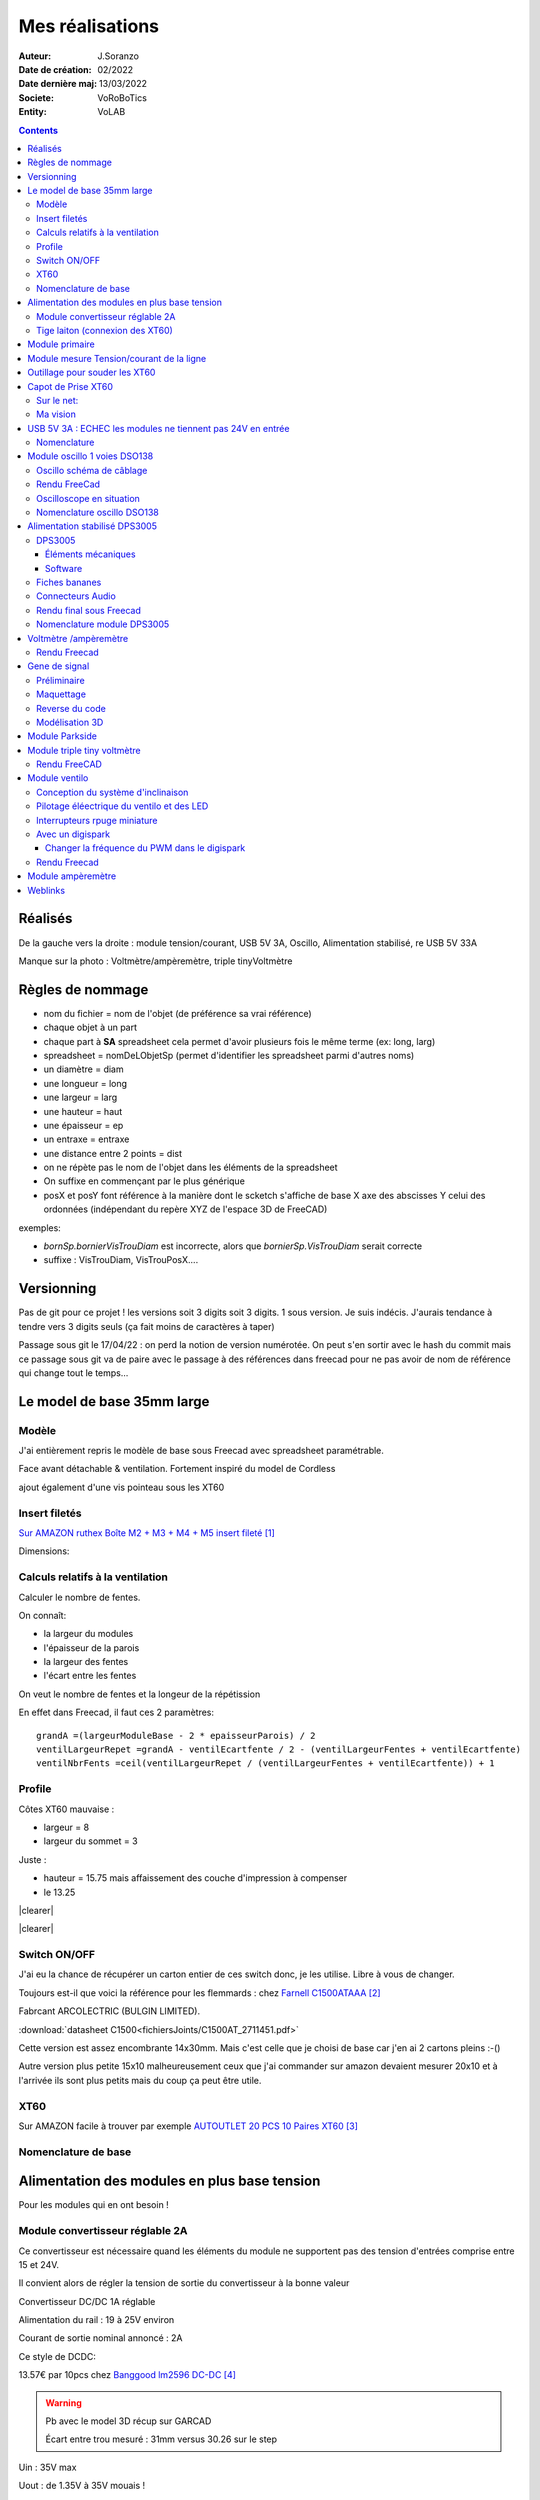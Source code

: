 ++++++++++++++++++++++++++++++++++++++++++++++++++++++++++++++++++++++++++++++++++++++++++++++++++++
Mes réalisations
++++++++++++++++++++++++++++++++++++++++++++++++++++++++++++++++++++++++++++++++++++++++++++++++++++

:Auteur: J.Soranzo
:Date de création: 02/2022
:Date dernière maj: 13/03/2022
:Societe: VoRoBoTics
:Entity: VoLAB

.. |clearer|  raw:: html

   <div class="clearer"></div>


.. contents::
    :backlinks: top

====================================================================================================
Réalisés
====================================================================================================

.. image:: images/realises01.jpg 
   :width: 800 px

De la gauche vers la droite : module tension/courant, USB 5V 3A, Oscillo, Alimentation stabilisé, re USB 5V 33A

Manque sur la photo : Voltmètre/ampèremètre, triple tinyVoltmètre

====================================================================================================
Règles de nommage
====================================================================================================
- nom du fichier = nom de l'objet (de préférence sa vrai référence)
- chaque objet à un part
- chaque part à **SA** spreadsheet cela permet d'avoir plusieurs fois le même terme (ex: long, larg)
- spreadsheet = nomDeLObjetSp (permet d'identifier les spreadsheet parmi d'autres noms)
- un diamètre = diam
- une longueur = long
- une largeur = larg
- une hauteur = haut
- une épaisseur = ep
- un entraxe = entraxe
- une distance entre 2 points = dist
- on ne répète pas le nom de l'objet dans les éléments de la spreadsheet
- On suffixe en commençant par le plus générique
- posX et posY font référence à la manière dont le scketch s'affiche de base X axe des abscisses 
  Y celui des ordonnées (indépendant du repère XYZ de l'espace 3D de FreeCAD)



exemples:

- *bornSp.bornierVisTrouDiam* est incorrecte, alors que *bornierSp.VisTrouDiam* serait correcte
- suffixe : VisTrouDiam, VisTrouPosX....

====================================================================================================
Versionning
====================================================================================================
Pas de git pour ce projet !
les versions soit 3 digits soit 3 digits. 1 sous version. Je suis indécis. J'aurais tendance à tendre
vers 3 digits seuls (ça fait moins de caractères à taper)

Passage sous git le 17/04/22 : on perd la notion de version numérotée. On peut s'en sortir avec le 
hash du commit mais ce passage sous git va de paire avec le passage à des références dans freecad
pour ne pas avoir de nom de référence qui change tout le temps...


====================================================================================================
Le model de base 35mm large
====================================================================================================
Modèle
----------------------------------------------------------------------------------------------------
J'ai entièrement repris le modèle de base sous Freecad avec spreadsheet paramétrable.

Face avant détachable & ventilation. Fortement inspiré du model de Cordless

ajout également d'une vis pointeau sous les XT60

Insert filetés
----------------------------------------------------------------------------------------------------
`Sur AMAZON ruthex Boîte M2 + M3 + M4 + M5 insert fileté`_

.. _`Sur AMAZON ruthex Boîte M2 + M3 + M4 + M5 insert fileté` : https://www.amazon.fr/gp/product/B08K1BVGN9/ref=ppx_yo_dt_b_asin_title_o06_s00?ie=UTF8&psc=1


.. image:: images/ruthexBox.JPG 
   :width: 300 px

Dimensions:

.. image:: images/ruthexBoxDimension.JPG 
   :width: 300 px

Calculs relatifs à la ventilation
----------------------------------------------------------------------------------------------------
Calculer le nombre de fentes.

On connaît:

- la largeur du modules
- l'épaisseur de la parois
- la largeur des fentes
- l'écart entre les fentes

On veut le nombre de fentes et la longeur de la répétission

En effet dans Freecad, il faut ces 2 paramètres::

   grandA =(largeurModuleBase - 2 * epaisseurParois) / 2
   ventilLargeurRepet =grandA - ventilEcartfente / 2 - (ventilLargeurFentes + ventilEcartfente)
   ventilNbrFents =ceil(ventilLargeurRepet / (ventilLargeurFentes + ventilEcartfente)) + 1

.. image:: images/ventilCalculsFentes.svg
   :width: 500 px

Profile
----------------------------------------------------------------------------------------------------

.. image:: images/profileOriginal.JPG 
   :width: 300 px

.. image:: images/profileOriginalXT60.JPG  
   :width: 300 px

Côtes XT60 mauvaise :

- largeur = 8
- largeur du sommet = 3

Juste :

- hauteur = 15.75 mais  affaissement des couche d'impression à compenser
- le 13.25

.. image:: images/profilesFav.svg 
   :width: 600 px


|clearer|

.. image:: images/moduleDeBaseSousFreecad.jpg 
   :width: 600 px

|clearer|

.. image:: images/moduleBaseVisPointeauDetail.jpg 
   :width: 300 px

.. index::
    single: Switch


Switch ON/OFF
----------------------------------------------------------------------------------------------------
J'ai eu la chance de récupérer un carton entier de ces switch donc, je les utilise. Libre à vous de 
changer.

Toujours est-il que voici la référence pour les flemmards : chez `Farnell C1500ATAAA`_

.. _`Farnell C1500ATAAA` : https://fr.farnell.com/arcolectric/c1500ataaa/interrupteur-a-bascule-spst-noir/dp/150549?st=c1500

Fabrcant ARCOLECTRIC (BULGIN LIMITED).

:download:`datasheet C1500<fichiersJoints/C1500AT_2711451.pdf>`

.. image:: images/c150AA.jpg 

Cette version est assez encombrante 14x30mm. Mais c'est celle que je choisi de base car j'en ai 
2 cartons pleins :-()

Autre version plus petite 15x10 malheureusement ceux que j'ai commander sur amazon devaient mesurer
20x10 et à l'arrivée ils sont plus petits mais du coup ça peut être utile.



.. index::
    single: XT60

XT60
----------------------------------------------------------------------------------------------------
Sur AMAZON facile à trouver par exemple `AUTOUTLET 20 PCS 10 Paires XT60`_

.. _`AUTOUTLET 20 PCS 10 Paires XT60` : https://www.amazon.fr/gp/product/B07C3R5W31/ref=ppx_yo_dt_b_asin_title_o08_s00?ie=UTF8&th=1

.. image:: images/xt60.jpg 
   :width: 300 px

Nomenclature de base
----------------------------------------------------------------------------------------------------
.. csv-table:: Nomenclature Module de base hors pièces imprimées
   :file: ../../_02-realisation/_03-cao_3D/mesCreations/base35mmParam/nomBASE.csv
   :delim: ,
   :encoding: UTF-8
   :align: left
   :header-rows: 1


====================================================================================================
Alimentation des modules en plus base tension
====================================================================================================
Pour les modules qui en ont besoin !


.. _moduleDCDC2596:

Module convertisseur réglable 2A
----------------------------------------------------------------------------------------------------
Ce convertisseur est nécessaire quand les éléments du module ne supportent pas des tension d'entrées
comprise entre 15 et 24V.

Il convient alors de régler la tension de sortie du convertisseur à la bonne valeur


Convertisseur DC/DC 1A réglable

Alimentation du rail : 19 à 25V environ

Courant de sortie nominal annoncé : 2A

Ce style de DCDC: 

.. image:: images/dcdc2Areglable.jpg 
   :width: 300 px

13.57€ par 10pcs chez `Banggood lm2596 DC-DC`_

.. WARNING:: Pb avec le model 3D récup sur GARCAD
   :class: without-title

   Écart entre trou mesuré : 31mm versus 30.26 sur le step

.. image:: images/DCDC2596ModelPb.JPG 
   :width: 600 px

.. _`Banggood lm2596 DC-DC` : https://www.banggood.com/fr/10Pcs-LM2596-DC-DC-Adjustable-Step-Down-Power-Supply-Module-p-963307.html?rmmds=detail-left-hotproducts__7&cur_warehouse=CN


Uin : 35V max

Uout : de 1.35V à 35V mouais !

pb la fixation: 2 trous M3 mais:

.. WARNING:: ATTENTION Mettre des vis nylon : risque de contact avec un broche de capa 

`VIS M3x6 NYLON AMAZON`_

.. _`VIS M3x6 NYLON AMAZON` : https://www.amazon.fr/Maintient-Casquette-Convient-nombreux-endroits/dp/B097P43SJC/ref=sr_1_19?keywords=vis+nylon&qid=1649422582&sr=8-19

.. image:: images/positionnementDCDC.jpg 
   :width: 300 px


Tige laiton (connexion des XT60)
----------------------------------------------------------------------------------------------------

Tige en laiton diam 2 pour les rails chez Leroymerlin diam 3 (le mieux serait du 2)

ou manomano tous les diamètre ou chez `AMAZON 20 Pièces T2 Baguettes de Soudage en laiton de 2mm x 250mm`_

.. _`AMAZON 20 Pièces T2 Baguettes de Soudage en laiton de 2mm x 250mm` : https://www.amazon.fr/gp/product/B08S728MMZ/ref=ppx_yo_dt_b_asin_title_o01_s01?ie=UTF8&psc=1

.. figure:: images/tigeLaitons.jpg
    :width: 300 px
    :align: left

    Position des tiges en laiton

20 tiges de 250mm 14€ soit 0.7€ les 250mm

====================================================================================================
Module primaire
====================================================================================================
AC/DC adaptateur :



.. image:: images/emboutPowerPC.jpg 
   :width: 600 px

- prise pc DELL, diamètre extérieur mesuré: 7.4mm

- prise MSI : diamètre extérieur 7.4mm, même adaptateur pour les TS-100 que pour DELL

- prise alim Toshiba ADP-75SB BB
    - diamètre extérieur 5.5
    - diamètre tige intérieur : 2.7mm voir 2.8difficile à mesurer
    - `Embase verte du LAB à vis`_ conviennent, l'âme 2mm environ chez AMAZON5.5x2.1 DC5520

- Prise male pour le TS100 : l'âme centrale semble plus grosse ci bien que la prise TOSHIBA avec
  lame de ressort convient mais pas les verte du LAB. Serait : Port DC5525 5.5x2.5.
  Chez `AMAZON DC5525`_

N'ayant pas trouvé simplement d'embase 7.4x5.0mm j'opte pour un adaptateur vers 5.5x5.2 encore du 
`AMAZON Kafuty 5PCS 7.4 x 5.0 x 0.6MM Connecteur d'adaptateur d'alimentation`_

.. _`AMAZON Kafuty 5PCS 7.4 x 5.0 x 0.6MM Connecteur d'adaptateur d'alimentation` : https://www.amazon.fr/gp/product/B084Z6YDCV/ref=sw_img_1?smid=A1U9HA371QAC83&psc=1
  
Donc en résumé pour ce module : 1 XT-60 normal + à l'arrière ou du même côté que le XT ou les 2:

- DC5025
- `DC5020`_


.. _`Embase verte du LAB à vis` : https://www.amazon.fr/Connecteur-femelle-verser-cam%C3%A9ra-surveillance/dp/B00Z2LMT2O/ref=sr_1_11?__mk_fr_FR=%C3%85M%C3%85%C5%BD%C3%95%C3%91&crid=1TMH52S91RFIR&keywords=DC5521&qid=1651395134&sprefix=dc5521%2Caps%2C50&sr=8-11

.. _`AMAZON DC5525` : https://www.amazon.fr/gp/product/B01LQGESUO/ref=ox_sc_act_title_2?smid=AQ1IBDB6G2RRD&psc=1

.. _`DC5020` : https://www.amazon.fr/gp/product/B07D4DLJ69/ref=ox_sc_act_title_1?smid=A2HAOQPNQ6T9Y5&psc=1 



.. index::
    pair: Modules; U/I en ligne

====================================================================================================
Module mesure Tension/courant de la ligne
====================================================================================================

.. image:: images/uimodule.JPG 
   :width: 600 px


.. image:: images/uiWatmetreAmazon.jpg 
   :width: 300 px

Le but de ce module est d'indiquer la tension et le courant consommé par les modules qui se trouvent
après lui dans la chaîne. C'est le seul module qui n'est pas en parallèle.


.. index::
    pair: Outillages; XT60

====================================================================================================
Outillage pour souder les XT60
====================================================================================================
Voici un outillage permettant de souder les tiges laiton aux XT60 au bonnes dimensions.

.. image:: images/outillageXT.jpg 
   :width: 600 px


Il suffit de régler la partie de droite à la largeur du module considéré.

Il y est équipé d'un réglet disponible chez Castorama

Largeur : 24mm +/-1 et moins de 1mm d'épaisseur

====================================================================================================
Capot de Prise XT60
====================================================================================================
Sur le net:
----------------------------------------------------------------------------------------------------


`XT-60 Plug Covers`_

.. _`XT-60 Plug Covers` : https://www.printables.com/fr/model/71594-xt-60-plug-covers



Ma vision
----------------------------------------------------------------------------------------------------
Vis pointeau





.. index::
    pair: Modules; USB 3A

====================================================================================================
USB 5V 3A : ECHEC les modules ne tiennent pas 24V en entrée
====================================================================================================
Convertisseurs: `ANGEEK Lot de 5 modules d'alimentation USB DC 6-24 V à 5 V 3 A`_ chez AMAZON 10€/5

.. _`ANGEEK Lot de 5 modules d'alimentation USB DC 6-24 V à 5 V 3 A` : https://www.amazon.fr/gp/product/B07Q7TTD6C/ref=ppx_yo_dt_b_asin_title_o00_s01?ie=UTF8&psc=1

.. image:: images/module5V3ASurAMAZON.jpg 
   :width: 600 px


.. WARNING:: 24V max en entrée !!!!
   :class: without-title

.. image:: images/usb2x5V3A.jpg 
   :width: 300 px

Nomenclature
----------------------------------------------------------------------------------------------------
.. csv-table:: Nomenclature USB5V 3A
   :file: ../../_02-realisation/_03-cao_3D/mesCreations/moduleUSB3A/nomUSB3A.csv
   :delim: ,
   :encoding: UTF-8
   :align: left
   :header-rows: 1


.. _refOscilloRealisation:

.. index::
    pair: Modules; Oscilloscope

====================================================================================================
Module oscillo 1 voies DSO138
====================================================================================================
.. WARNING:: REGLER LA TENSION DE SORTIE DU DCDC à 9V sinon ça chauffe
   :class: without-title

   ici 9V

.. _`NOUVEAU JYETech® 13805K DSO138 Mini Oscilloscope Numérique 200KHz` : https://www.banggood.com/fr/NEW-JYETech-13805K-DSO138-Mini-200KHz-Digital-Oscilloscope-SMD-Soldered-Version-DC3_5V-6V-With-Housing-p-1627586.html?utm_source=googleshopping&utm_medium=cpc_organic&gmcCountry=FR&utm_content=minha&utm_campaign=minha-fr-fr-pc&currency=EUR&cur_warehouse=CN&createTmp=1&utm_source=googleshopping&utm_medium=cpc_union&utm_content=sandra&utm_campaign=sandra-ssc-fr-css-all-0423-19bf-v2&ad_id=344815794167&gclid=CjwKCAiAx8KQBhAGEiwAD3EiP3yN54JABv3-oe_jhIRZ2Zv9rc89praeH_G5VnR0Qqd3OnVhP0iA_hoC_KoQAvD_BwE

.. image:: images/oscilloAmazon.jpg 
   :width: 600 px

Sur AMAZON `ARCELI Oscilloscope numérique au Format de Poche, kit Open Source TFT 2,4 Pouces avec sonde, Version assemblée (soudé)`_ à 27€

.. _`ARCELI Oscilloscope numérique au Format de Poche, kit Open Source TFT 2,4 Pouces avec sonde, Version assemblée (soudé)` : https://www.amazon.fr/gp/product/B07V67LYXF/ref=ppx_yo_dt_b_asin_title_o01_s00?ie=UTF8&psc=1

Attention plusieurs versions différentes même sur le site JYE Tech

`NOUVEAU JYETech® 13805K DSO138 Mini Oscilloscope Numérique 200KHz`_ chez BANGGOOD (vue assemblée)

.. image:: images/dso138mini.jpg 
   :width: 300 px

Dimension: 85mm X 75mm X 15mm

La version la plus stable serait la `JYE Tech DSO138mini`_ plus compact et aussi plus cher. 
Pas trouvé assemblée sur AMAZON

.. _`JYE Tech DSO138mini` : https://jyetech.com/dso138mini-oscilloscope-diy-kit/

BNC : code RS :  680-7371, modèle directement récupérer et mis en fichier Freecad.

:download:`Drawing<fichiersJoints/bnc_drawing_0900766b80d9b202.pdf>`

.. image:: images/bncMountingHole.jpg 
   :width: 300 px

.. WARNING:: REGLER LA TENSION DE SORTIE DU DCDC à 9V sinon ça chauffe
   :class: without-title

   Ici 9V cf. `Alimentation des modules en plus base tension`_

Oscillo schéma de câblage
----------------------------------------------------------------------------------------------------

.. image:: images/oscillosch_220504_1808.svg 
   :width: 600 px


Rendu FreeCad
----------------------------------------------------------------------------------------------------
.. image:: images/oscillo.jpg 
   :width: 600 px


Oscilloscope en situation
----------------------------------------------------------------------------------------------------

.. image:: images/oscilloEnSituation.jpg 
   :width: 600 px

Test du PWM pour le module Ventilo


Nomenclature oscillo DSO138
----------------------------------------------------------------------------------------------------
.. csv-table:: Nomenclature oscilloscope DSO138
   :file: ../../_02-realisation/_03-cao_3D/mesCreations/moduleOscillo/nomOscillo.csv
   :delim: ,
   :encoding: UTF-8
   :align: left
   :header-rows: 1


.. index::
    pair: Modules; Alim

====================================================================================================
Alimentation stabilisé DPS3005
====================================================================================================
DPS3005
----------------------------------------------------------------------------------------------------
Éléments mécaniques
****************************************************************************************************

`Sur AMAZON DollaTek DPS3005`_ mais aussi sur ebay `DP20V2A 30V5A 50V5A DC32V/3A DPS3003 Programmable Step-down Power Supply Module`_

.. _`DP20V2A 30V5A 50V5A DC32V/3A DPS3003 Programmable Step-down Power Supply Module` : https://www.ebay.fr/itm/173505693618?mkevt=1&mkcid=1&mkrid=709-53476-19255-0&campid=5338765827&toolid=20006&customid=FR_12576_173505693618.133461549755~1597688752702-g_CjwKCAjw3cSSBhBGEiwAVII0Zw5sQiVouWsO5nVVTwOw-ZJhONAWM9nyral4nl8BqnXoW3bqRb2HxhoCokkQAvD_BwE



 et aliexpress

.. _`Sur AMAZON DollaTek DPS3005` : https://www.amazon.fr/gp/product/B07PLFZ3H2/ref=ppx_yo_dt_b_asin_title_o09_s01?ie=UTF8&psc=1

.. image:: images/DPS3005_51c1779dvnL._AC_SL1000_.jpg 
   :width: 300 px

|clearer|

.. image:: images/DPS3005_domensions.jpg 
   :width: 300 px

Software
****************************************************************************************************
Ce module peut être piloter en USB, il est fourni avec un carte d'interface.

`TheHWcave Controlling a DPS5005 power supply module`_

.. _`TheHWcave Controlling a DPS5005 power supply module` : https://www.youtube.com/watch?v=7sy249Ikzvc

Avec exemple de code en Python sous `github DPS5005-control`_

.. _`github DPS5005-control` : https://github.com/TheHWcave/DPS5005-control


Fiches bananes
----------------------------------------------------------------------------------------------------

.. image:: images/ficheBananeRSNoire.jpg 
   :width: 300 px

|clearer|

.. image:: images/ficheBananeRSRougeNoirLowCost.jpg 
   :width: 300 px
   

Avec :download:`la datasheet<fichiersJoints/dtsFichesBananes_A700000006792413.pdf>`

.. image:: images/ficheBananeRSRougeNoirLowCost_mountingHole.jpg 


Connecteurs Audio
----------------------------------------------------------------------------------------------------
Utilisation de connecteurs audio pour avoir des connections rapides.


.. figure:: images/connecteursAudio.jpg
    :width: 300 px
    :align: left

    Connecteurs audio  


Disponibles un peu partout sur internet mais ceux que j'ai utilisés pour la modélisation proviennent 
d'`Amazon Bornier 2 Voies pour Enceinte Haut Parleur`_

.. _`Amazon Bornier 2 Voies pour Enceinte Haut Parleur` : https://www.amazon.fr/gp/product/B082TM9QXK/ref=ppx_yo_dt_b_asin_title_o04_s00?ie=UTF8&psc=1 

Rendu final sous Freecad
----------------------------------------------------------------------------------------------------

.. image:: images/moduleDPS3005.JPG 
   :width: 600 px

Nomenclature module DPS3005
----------------------------------------------------------------------------------------------------
.. csv-table:: Nomenclature DPS3005
   :file: ../../_02-realisation/_03-cao_3D/mesCreations/moduleAlimStabDPS3005/nomDPS3005.csv
   :delim: ,
   :encoding: UTF-8
   :align: left
   :header-rows: 1

.. index::
    pair: Modules; Volt/ampèremètre

====================================================================================================
Voltmètre /ampèremètre
====================================================================================================

.. figure:: images/voltAmpereWiring_51KumhqfJfL.jpg
    :width: 300 px
    :align: left

    Volt ampère schéma de câblage initial 

|clearer|

`How to Make a Digital Voltmeter and Ampere Meter at Home - Homemade Myltimeter`_ On Youtube

.. _`How to Make a Digital Voltmeter and Ampere Meter at Home - Homemade Myltimeter` : https://www.youtube.com/watch?v=vPSaLIBBoh4

.. figure:: images/va_wiring.svg 
   :width: 300 px
   :align: left

   Câblage interne et utilisation

|clearer|

.. figure:: images/VAInWork.jpg
    :width: 600 px
    :align: left

    Module Volt ampère première utilisation 


Rendu Freecad
----------------------------------------------------------------------------------------------------

.. image:: images/moduleVA.jpg 
    :width: 300 px
    :align: left

|clearer|


.. index::
    pair: Modules; GénéBF

====================================================================================================
Gene de signal
====================================================================================================
Préliminaire
----------------------------------------------------------------------------------------------------
`Générateur de Signal XR2206 1Hz -1MHz`_

.. _`Générateur de Signal XR2206 1Hz -1MHz` : https://fr.aliexpress.com/item/32862689682.html?gatewayAdapt=glo2fra&spm=a2g0o.detail.1000023.2.14c435deWAoz2w

XR2206 : :download:`datasheet<fichiersJoints/xr2206_datasheet.pdf>`


Sur Instructable `DIY Function/Waveform Generator`_

.. _`DIY Function/Waveform Generator` : https://www.instructables.com/DIY-FunctionWaveform-Generator/

Base AD9833 :download:`datasheet<fichiersJoints/ad9833.pdf>`

.. image:: images/schOriginalGenFunc.png 
   :width: 600 px




Maquettage
----------------------------------------------------------------------------------------------------


L'instructable à base d'ARDUINO NANO et d'AD9833 me parait bien. 

Appro breakout board 9833 ok

Ampli OP dans le design original : TL071

Maquetter avec un OPA284 ou 184 ou 484 ceux dispo au lab. Single supply jusqu'à 36V ;-)

Si non un dc/dc +15/-15V, sur AMAZON: 

`Niiyen Module élévateur, convertisseur élévateur CC 3.3 V-13 V à + 15 V/-15 V, convertisseur élévateur`_

.. _`Niiyen Module élévateur, convertisseur élévateur CC 3.3 V-13 V à + 15 V/-15 V, convertisseur élévateur` : https://www.amazon.fr/gp/product/B093PSZPW6/ref=crt_ewc_title_dp_1?ie=UTF8&psc=1&smid=A3MM3V4F4Z0CQN


un potar de gain et un d'offset, on pourait ajouter une relecture sur l'écran pour controler.

Ajouter l'interrupteur ofset au GND comme sur le design original.

Reverse du code
----------------------------------------------------------------------------------------------------
une fonction debounce bof.

un handler d'it qui fait beaucoup

Un switch case pour gérer les menu.

Modélisation 3D
----------------------------------------------------------------------------------------------------
- 3D écran
- 3D nano (pas utile puisque pcb dédié) si en fait pour les volumes en attendant le pcb
- 3D boutons
- 

KICAD project started.

.. index::
    pair: Modules; PARKSIDE

====================================================================================================
Module Parkside
====================================================================================================
Recherche de model internet : pas grand chose d'exploitable, surtout des stl !

Mieux vaut tout re-modéliser ça n'a pas l'air très compliqué si on s'inspire du chargeur !

====================================================================================================
Module triple tiny voltmètre
====================================================================================================
2.4 to 30V 0.28" chez Banggood Aliexpress ou 

`AMAZON YIXISI 4pcs Mini Voltmètre Numérique, 0.28 Pouce Deux Lignes DC Voltmètre, 4 Couleurs Rouge/Jaune/Vert/Bleu`_

.. _`AMAZON YIXISI 4pcs Mini Voltmètre Numérique, 0.28 Pouce Deux Lignes DC Voltmètre, 4 Couleurs Rouge/Jaune/Vert/Bleu` : https://www.amazon.fr/YIXISI-Voltm%C3%A8tre-Num%C3%A9rique-Lignes-Couleurs/dp/B082ZLRY1Y/ref=asc_df_B082ZLRY1Y/?tag=googshopfr-21&linkCode=df0&hvadid=411439987151&hvpos=&hvnetw=g&hvrand=12753950135123075235&hvpone=&hvptwo=&hvqmt=&hvdev=c&hvdvcmdl=&hvlocint=&hvlocphy=9056228&hvtargid=pla-864257550626&psc=1&tag=&ref=&adgrpid=95238321811&hvpone=&hvptwo=&hvadid=411439987151&hvpos=&hvnetw=g&hvrand=12753950135123075235&hvqmt=&hvdev=c&hvdvcmdl=&hvlocint=&hvlocphy=9056228&hvtargid=pla-864257550626

.. image:: images/028voltmeter.jpg 
   :width: 300 px

Rendu FreeCAD
----------------------------------------------------------------------------------------------------
.. image:: images/tripleVolmetre.jpg 
   :width: 600 px

.. index::
    pair: Modules; Ventilo

====================================================================================================
Module ventilo
====================================================================================================
Diamètre ventilateur 8cm, souhait : inclinable avec éclairage à LED et filtre

Conception du système d'inclinaison
----------------------------------------------------------------------------------------------------
Conception du système d'inclinaison, les différentes versions :

- avec demi bille et lame de ressort imprimée : KO trop peu précis
- avec aimant : presque mais... aimants difficiles à manipuler et pas assez puissants
- languette et poignée sur le côté : prometteuse (retenue pour le moment)


.. |langBille| image:: images/moduleVentiloVersionlanguetteBille.JPG
   :width: 200 px

.. |aimants| image:: images/moduleVentiloVersionAimants.JPG
  :width: 300 px

.. list-table::
   :widths: 27 27 
   :header-rows: 1

   * - languette et bille imprimée
     - Version avec aimants

   * - |langBille|
     - |aimants|

.. _pilotageLedVentilo:

Pilotage éléectrique du ventilo et des LED
----------------------------------------------------------------------------------------------------

.. image:: images/potarAvecOnOff.jpg 
   :width: 300 px

`Potentiomètre Rotatif avec Interrupteur chez AMAZON`_

.. _`Potentiomètre Rotatif avec Interrupteur chez AMAZON` : https://www.amazon.fr/gp/product/B096NXK7L1/ref=ox_sc_act_title_1?smid=A2W68NJA5YNXUP&psc=1

Abandon de l'idée du potar avec inter car l'inter n'est pas cliquable mais s'active en bout de rotation
si bine que cela ne permet pas de concerner le réglage. Donc retour à une version avec switch séparé
cela tombien j'en ai des petit 10x5.

Un simple potentiomètre seul ne convient pas car la tension d'entrée peut varier de 12 à 24V.

On est obligé de passer par un régulateur et comme on veut que cela soit variable, il convient de 
limiter le module LM2596S à 12V max en sortie et de déporter le potar

:download:`datasheet du LM2596S<fichiersJoints/lm2596s_dts.pdf>` qui équipe les modules choisi
:ref:`voir ici<moduleDCDC2596>`

.. image:: images/lm2596sextraitdtsCalculR1R2sch.jpg 
   :width: 800 px

.. image:: images/lm2596sextraitdtsCalculR1R2.jpg 
   :width: 600 px

Pour du 12v avec R1 1k on a:

1k * ( 12/1.23 - 1 ) = 8.75k

admettons qu'on veuille aller jusqu'à 14V, il faudrait 10.4K pour R2.

D'après l'équation (1) si R1 augmente Vout diminiue mais R1 doit être comprise entre 240 et 1.5k 
pas 10k comment les modules fonctionnent ?

Une piste:

.. image:: images/LM2596S-Schematic.jpg 
   :width: 600 px

Visiblement sur mes modules R1 = 270ohm

vout à 10k = 1.23 * ( 1 + R2/R1) = 1.23 * ( 1 + 10/0.27) = 46V !

vout à 100ohm = 1.23 * ( 1 + 100/270 ) = 1.68V

Pour du 14 en sortie : 0.27 * ( 14 / 1.23 -1 ) = 2.8k max  et pas 13805K

Solution une zener 12V en sortie pour écrêter:

R = 24v - 12v / 0.1A environ 120ohm P=1.2W bof ! 5 résistance 1/4W en //

Revoir le courant 20mA par groupe de 4 led 4 groupe 80mA refaire les calculs.

Interrupteurs rpuge miniature
----------------------------------------------------------------------------------------------------
Référence `KDC1-11 sur AMAZON`_ en noir mais en rouge ???

.. _`KDC1-11 sur AMAZON` : https://www.amazon.fr/5x-Mini-Interrupteur-SPST-27int003/dp/B0749SC157/ref=sr_1_1?keywords=kcd1-11&qid=1655909025&sr=8-1

J'ai commandé `des XCD en 21*15mm ici`_

.. _`des XCD en 21*15mm ici` : https://www.amazon.fr/gp/product/B085B21DX1/ref=ppx_yo_dt_b_asin_title_o04_s00?ie=UTF8&psc=1

J'ai l'impression qu'il s'agit d'une erreur, sur les autres photo on des KCD1. Un des commentaire 
avec photo le montre clairement ! Mistère résolu.


Avec un digispark
----------------------------------------------------------------------------------------------------
:download:`Schema digispark<fichiersJoints/DigisparkSchematicFinal.pdf>`

`Description sur le site`_ Pas fcaile à trouver !

.. _`Description sur le site` : http://digistump.com/wiki/digispark/tutorials/digispark

Pour le PWM et analogRead tout sur une `seule page sur le wiki digistump`_

.. _`seule page sur le wiki digistump` : http://digistump.com/wiki/digispark/tutorials/basics

Attiny85 10bits ADC

.. image:: images/2n7000pinout.jpg 
   :width: 200 px

|clearer|

.. image:: images/2n700courant.jpg 


le 2n700, c'est la première colonne donc 200mA en continu et 500 en pulse.

:download:`2N7000 datasheet<fichiersJoints/2N7000.pdf>`


4 LED en // 80mA et le ventilo donné pour 0.33A mesuré 167mA sous 14V

Transistor en D2PAK NTD20N03L27 20A ou 
:download:`IPD079N06L datasheet<fichiersJoints/Infineon-IPD079N06L3-DS-v02_00-en.pdf>`
composants que j'avais sous la main mais un cananl N capable de driver 500mA à 1A suffit !

.. image:: images/ipd079N06pinout.jpg 
   :width: 300 px

.. WARNING:: Encore un échec ! le ventilateur siffle quand il est piloté en pwm. Pour les LED c'est OK
   :class: without-title





Essais d'un ventilo avec pwm : à voir ventilateur commandé sur AMAZON :download:`pure wing2 dts<fichiersJoints/Datasheet_Pure-Wings2_PWM_en.pdf>`
Il n'est pas dit la frequence à laquelle, il faut piloter ce ventilo, on parle sur les doc de carte mère de 15 à 20kHz.

Changer la fréquence du PWM dans le digispark
****************************************************************************************************
`Digispark tricks`_

.. _`Digispark tricks` : http://digistump.com/wiki/digispark/tricks


`Trying to increase PWM frequency`_ sur le forum Digispak

.. _`Trying to increase PWM frequency` : http://digistump.com/board/index.php?topic=2312.0

Un peu plus éloigné : `ATTiny85 PWM frequency selection`_

.. _`ATTiny85 PWM frequency selection` : https://forum.arduino.cc/t/attiny85-pwm-frequency-selection/60785/5

Attention les canaux analogiques ne sont pas numéroté de manière logique.

Voir `Digistump basics`_

.. _`Digistump basics` : http://digistump.com/wiki/digispark/tutorials/basics

::

   sensorValue = analogRead(1); //Read P2
   //To set to input: pinMode(2, INPUT);
   //THIS IS P2, P2 is analog input 1, so when you are using analog read, you refer to it as 1.

   //sensorValue = analogRead(2); //Read P4
   //To set to input: pinMode(4, INPUT);
   //THIS IS P4, P4 is analog input 2, so when you are using analog read, you refer to it as 2.

   //sensorValue = analogRead(3); //Read P3
   //To set to input: pinMode(3, INPUT);
   //THIS IS P3, P3 is analog input 3, so when you are using analog read, you refer to it as 3.

   //sensorValue = analogRead(0); //Read P5
   //To set to input: pinMode(5, INPUT);
   //THIS IS P5, P5 is analog input 0, so when you are using analog read, you refer to it as 0.

Rendu Freecad
----------------------------------------------------------------------------------------------------

.. image:: images/moduleVentilo.JPG 
   :width: 600 px




====================================================================================================
Module ampèremètre
====================================================================================================
`High Precision Ammeter - Amber`_ sur PC Board.ca 11.90 $ sans les frais de port

Sur AMAZON : peu de choix : `Harilla DC 3.5-30V 5 Digit Digital LED Ampèremètre Ampèremètre Panneau Car - Jaune`_
et 22€ pas en prime !

Tellement fun un ampèremètre continu à aiguille : 

`Mini-ampèremètre analogique  2.5 Précision Ampèremètre (DC 0-5A)`_ là encore pas énormémet de choix
15.47€

.. image:: images/amperemetreDigitalPrecision_51c1JswDGgL._AC_SL1024_.jpg 
   :width: 300 px


`Version 3A CC`_ 10.39€

`En version AC 0-5A`_


.. _`High Precision Ammeter - Amber` : https://www.pcboard.ca/digital-ammeter-high-precision-amber

.. _`Harilla DC 3.5-30V 5 Digit Digital LED Ampèremètre Ampèremètre Panneau Car - Jaune` : https://www.amazon.fr/Harilla-3-5-30V-Digital-Amp%C3%A8rem%C3%A8tre-Panneau/dp/B08R34SXPH/ref=sr_1_23?__mk_fr_FR=%C3%85M%C3%85%C5%BD%C3%95%C3%91&crid=3SWMM4HKE1BQB&keywords=Digital+amperemetre&qid=1649549353&sprefix=digital+amperemetre%2Caps%2C100&sr=8-23

.. _`Mini-ampèremètre analogique  2.5 Précision Ampèremètre (DC 0-5A)` : https://www.amazon.fr/Mini-amp%C3%A8rem%C3%A8tre-analogique-Professionnel-Pr%C3%A9cision-Amp%C3%A8rem%C3%A8tre/dp/B07RSQDQB4/ref=sr_1_5?__mk_fr_FR=%C3%85M%C3%85%C5%BD%C3%95%C3%91&crid=3FHEH37LOASTV&keywords=pr%C3%A9cision%2Bamp%C3%A8rem%C3%A8tre%2Bpanneau&qid=1650790527&sprefix=pr%C3%A9cision%2Bamp%C3%A8rem%C3%A8tre%2Bpanneau%2B%2Caps%2C57&sr=8-5&th=1

.. _`Version 3A CC` : https://www.amazon.fr/Heschen-85-C1-3-rectangle-Panneau-Amp%C3%A8rem%C3%A8tre/dp/B072BNXHM2/ref=sr_1_18?__mk_fr_FR=%C3%85M%C3%85%C5%BD%C3%95%C3%91&crid=25ULUI5QE2J55&keywords=pr%C3%A9cision%2Bamp%C3%A8rem%C3%A8tre%2Bpanneau&qid=1650820644&sprefix=pr%C3%A9cision%2Bamp%C3%A8rem%C3%A8tre%2Bpanneau%2Caps%2C106&sr=8-18

.. _`En version AC 0-5A` : https://www.amazon.fr/Classe-pr%C3%A9cision-Analogique-0-5A-gamme-Panneau/dp/B009PKGQZY/ref=sr_1_43?__mk_fr_FR=%C3%85M%C3%85%C5%BD%C3%95%C3%91&crid=25ULUI5QE2J55&keywords=pr%C3%A9cision%2Bamp%C3%A8rem%C3%A8tre%2Bpanneau&qid=1650820644&sprefix=pr%C3%A9cision%2Bamp%C3%A8rem%C3%A8tre%2Bpanneau%2Caps%2C106&sr=8-43




====================================================================================================
Weblinks
====================================================================================================

.. target-notes::